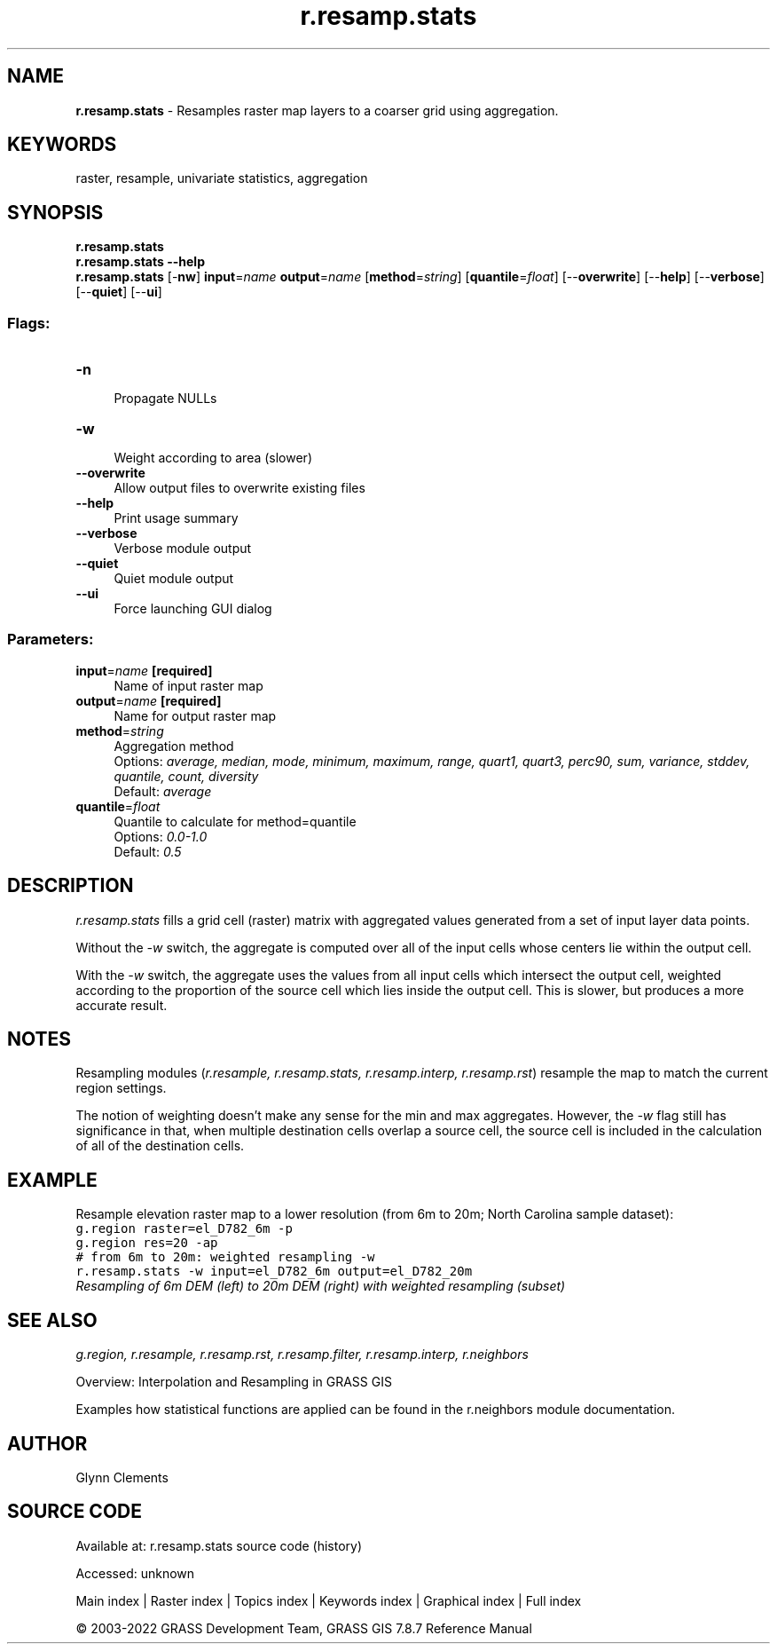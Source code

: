 .TH r.resamp.stats 1 "" "GRASS 7.8.7" "GRASS GIS User's Manual"
.SH NAME
\fI\fBr.resamp.stats\fR\fR  \- Resamples raster map layers to a coarser grid using aggregation.
.SH KEYWORDS
raster, resample, univariate statistics, aggregation
.SH SYNOPSIS
\fBr.resamp.stats\fR
.br
\fBr.resamp.stats \-\-help\fR
.br
\fBr.resamp.stats\fR [\-\fBnw\fR] \fBinput\fR=\fIname\fR \fBoutput\fR=\fIname\fR  [\fBmethod\fR=\fIstring\fR]   [\fBquantile\fR=\fIfloat\fR]   [\-\-\fBoverwrite\fR]  [\-\-\fBhelp\fR]  [\-\-\fBverbose\fR]  [\-\-\fBquiet\fR]  [\-\-\fBui\fR]
.SS Flags:
.IP "\fB\-n\fR" 4m
.br
Propagate NULLs
.IP "\fB\-w\fR" 4m
.br
Weight according to area (slower)
.IP "\fB\-\-overwrite\fR" 4m
.br
Allow output files to overwrite existing files
.IP "\fB\-\-help\fR" 4m
.br
Print usage summary
.IP "\fB\-\-verbose\fR" 4m
.br
Verbose module output
.IP "\fB\-\-quiet\fR" 4m
.br
Quiet module output
.IP "\fB\-\-ui\fR" 4m
.br
Force launching GUI dialog
.SS Parameters:
.IP "\fBinput\fR=\fIname\fR \fB[required]\fR" 4m
.br
Name of input raster map
.IP "\fBoutput\fR=\fIname\fR \fB[required]\fR" 4m
.br
Name for output raster map
.IP "\fBmethod\fR=\fIstring\fR" 4m
.br
Aggregation method
.br
Options: \fIaverage, median, mode, minimum, maximum, range, quart1, quart3, perc90, sum, variance, stddev, quantile, count, diversity\fR
.br
Default: \fIaverage\fR
.IP "\fBquantile\fR=\fIfloat\fR" 4m
.br
Quantile to calculate for method=quantile
.br
Options: \fI0.0\-1.0\fR
.br
Default: \fI0.5\fR
.SH DESCRIPTION
.PP
\fIr.resamp.stats\fR fills a grid cell (raster) matrix with
aggregated values generated from a set of input layer data points.
.PP
Without the \fI\-w\fR switch, the aggregate is computed over all of
the input cells whose centers lie within the output cell.
.PP
With the \fI\-w\fR switch, the aggregate uses the values from all
input cells which intersect the output cell, weighted according to the
proportion of the source cell which lies inside the output cell. This
is slower, but produces a more accurate result.
.SH NOTES
.PP
Resampling modules (\fIr.resample, r.resamp.stats, r.resamp.interp,
r.resamp.rst\fR) resample the map to match the current region settings.
.PP
The notion of weighting doesn\(cqt make any sense for the min and max
aggregates. However, the \fI\-w\fR flag still has significance in
that, when multiple destination cells overlap a source cell, the
source cell is included in the calculation of all of the destination
cells.
.SH EXAMPLE
.PP
Resample elevation raster map to a lower resolution (from 6m to 20m;
North Carolina sample dataset):
.br
.nf
\fC
g.region raster=el_D782_6m \-p
g.region res=20 \-ap
# from 6m to 20m: weighted resampling \-w
r.resamp.stats \-w input=el_D782_6m output=el_D782_20m
\fR
.fi
.br
\fIResampling of 6m DEM (left) to 20m DEM (right) with weighted resampling (subset)\fR
.SH SEE ALSO
\fI
g.region,
r.resample,
r.resamp.rst,
r.resamp.filter,
r.resamp.interp,
r.neighbors
\fR
.PP
Overview: Interpolation and Resampling in GRASS GIS
.PP
Examples how statistical functions are applied can be found in the r.neighbors module documentation.
.SH AUTHOR
Glynn Clements
.SH SOURCE CODE
.PP
Available at:
r.resamp.stats source code
(history)
.PP
Accessed: unknown
.PP
Main index |
Raster index |
Topics index |
Keywords index |
Graphical index |
Full index
.PP
© 2003\-2022
GRASS Development Team,
GRASS GIS 7.8.7 Reference Manual
